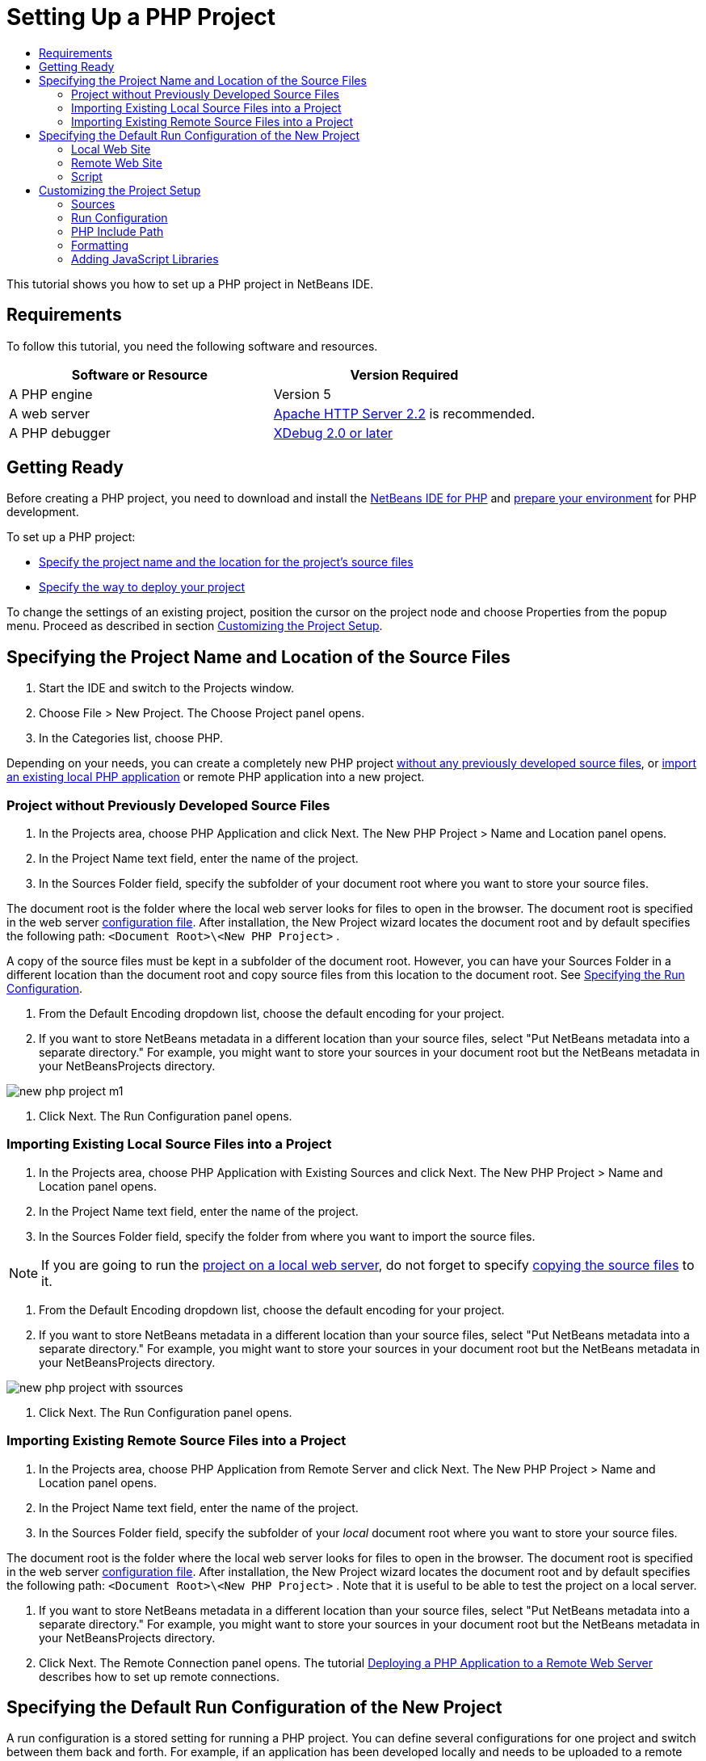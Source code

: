 // 
//     Licensed to the Apache Software Foundation (ASF) under one
//     or more contributor license agreements.  See the NOTICE file
//     distributed with this work for additional information
//     regarding copyright ownership.  The ASF licenses this file
//     to you under the Apache License, Version 2.0 (the
//     "License"); you may not use this file except in compliance
//     with the License.  You may obtain a copy of the License at
// 
//       http://www.apache.org/licenses/LICENSE-2.0
// 
//     Unless required by applicable law or agreed to in writing,
//     software distributed under the License is distributed on an
//     "AS IS" BASIS, WITHOUT WARRANTIES OR CONDITIONS OF ANY
//     KIND, either express or implied.  See the License for the
//     specific language governing permissions and limitations
//     under the License.
//

= Setting Up a PHP Project
:page-layout: tutorial
:jbake-tags: tutorials 
:jbake-status: published
:page-syntax: true
:icons: font
:source-highlighter: pygments
:toc: left
:toc-title:
:description: Setting Up a PHP Project - Apache NetBeans
:keywords: Apache NetBeans, Tutorials, Setting Up a PHP Project
:page-reviewed: 2019-02-02

This tutorial shows you how to set up a PHP project in NetBeans IDE.

== Requirements

To follow this tutorial, you need the following software and resources.

|===
|Software or Resource |Version Required 

|A PHP engine |Version 5 

|A web server |link:http://httpd.apache.org/download.cgi[+Apache HTTP Server 2.2+] is recommended.
 

|A PHP debugger |link:http://www.xdebug.org[+XDebug 2.0 or later+] 
|===


== Getting Ready

Before creating a PHP project, you need to download and install the xref:front::download/index.adoc[NetBeans IDE for PHP] and xref:kb/docs/php.adoc#configuration[+prepare your environment+] for PHP development.

To set up a PHP project:

* <<location,Specify the project name and the location for the project's source files>>
* <<runConfiguration,Specify the way to deploy your project>>

To change the settings of an existing project, position the cursor on the project node and choose Properties from the popup menu. Proceed as described in section <<managingProjectSetup,Customizing the Project Setup>>.


== Specifying the Project Name and Location of the Source Files

1. Start the IDE and switch to the Projects window.
2. Choose File > New Project. The Choose Project panel opens.
3. In the Categories list, choose PHP.

Depending on your needs, you can create a completely new PHP project <<projectNoExistingSources,without any previously developed source files>>, or <<importSources,import an existing local PHP application>> or remote PHP application into a new project.


=== Project without Previously Developed Source Files

1. In the Projects area, choose PHP Application and click Next. The New PHP Project > Name and Location panel opens.
2. In the Project Name text field, enter the name of the project.
3. In the Sources Folder field, specify the subfolder of your document root where you want to store your source files.

The document root is the folder where the local web server looks for files to open in the browser. The document root is specified in the web server xref:kb/docs/php.adoc#configuration[+configuration file+]. After installation, the New Project wizard locates the document root and by default specifies the following path:  ``<Document Root>\<New PHP Project>`` .

A copy of the source files must be kept in a subfolder of the document root. However, you can have your Sources Folder in a different location than the document root and copy source files from this location to the document root. See <<copy-sources,Specifying the Run Configuration>>.


. From the Default Encoding dropdown list, choose the default encoding for your project.
. If you want to store NetBeans metadata in a different location than your source files, select "Put NetBeans metadata into a separate directory." For example, you might want to store your sources in your document root but the NetBeans metadata in your NetBeansProjects directory. 

image::./new-php-project-m1.png[]


. Click Next. The Run Configuration panel opens.


=== Importing Existing Local Source Files into a Project

1. In the Projects area, choose PHP Application with Existing Sources and click Next. The New PHP Project > Name and Location panel opens.
2. In the Project Name text field, enter the name of the project.
3. In the Sources Folder field, specify the folder from where you want to import the source files.

NOTE: If you are going to run the <<localServer,project on a local web server>>, do not forget to specify <<copyFilesFromSourcesFolder,copying the source files>> to it.


. From the Default Encoding dropdown list, choose the default encoding for your project.
. If you want to store NetBeans metadata in a different location than your source files, select "Put NetBeans metadata into a separate directory." For example, you might want to store your sources in your document root but the NetBeans metadata in your NetBeansProjects directory. 

image::./new-php-project-with-ssources.png[]


. Click Next. The Run Configuration panel opens.


=== Importing Existing Remote Source Files into a Project

1. In the Projects area, choose PHP Application from Remote Server and click Next. The New PHP Project > Name and Location panel opens.
2. In the Project Name text field, enter the name of the project.
3. In the Sources Folder field, specify the subfolder of your _local_ document root where you want to store your source files.

The document root is the folder where the local web server looks for files to open in the browser. The document root is specified in the web server xref:kb/docs/php.adoc#configuration[+configuration file+]. After installation, the New Project wizard locates the document root and by default specifies the following path:  ``<Document Root>\<New PHP Project>`` . Note that it is useful to be able to test the project on a local server.


. If you want to store NetBeans metadata in a different location than your source files, select "Put NetBeans metadata into a separate directory." For example, you might want to store your sources in your document root but the NetBeans metadata in your NetBeansProjects directory.
. Click Next. The Remote Connection panel opens. The tutorial xref:./remote-hosting-and-ftp-account.adoc[+Deploying a PHP Application to a Remote Web Server+] describes how to set up remote connections.


== Specifying the Default Run Configuration of the New Project

A run configuration is a stored setting for running a PHP project. You can define several configurations for one project and switch between them back and forth. For example, if an application has been developed locally and needs to be uploaded to a remote production server, you only need to choose another run configuration. Run configurations apply to both running and debugging. Run configurations accommodate the following common use cases:

* Developing PHP web pages on a local machine with a local web server.
* Executing PHP scripts using a local PHP engine. This approach is applied to PHP files that are not intended for outputting HTML. Therefore such scripts can be run without a browser.
* Remote Development. The PHP source code and other application files are uploaded to a remote web server via FTP. This use case is common when the development is shared across multiple people.
* A combination of the above use cases: an application is developed locally and deployed on a remote production server upon completion. During development, PHP scripts are executed if necessary.

When you create a new PHP project, you create the project's default run configuration. To set the default run configuration for your project, choose the relevant option from the Run As dropdown list on the Run Configuration panel. The following options are available:

* <<localServer,Local Web Site>>. To use this run configuration, you need the xref:kb/docs/php.adoc#configuration[+Apache http server installed+] and running.
* xref:./remote-hosting-and-ftp-account.adoc[+Remote Web Site (FTP/SFTP) (Separate tutorial)+]. To use this configuration, you need a xref:./remote-hosting-and-ftp-account.adoc#registerHostingAccount[+hosting account+] on a remote server and an xref:./remote-hosting-and-ftp-account.adoc#createFTPAccount[+FTP account+] on this server.
* <<scriptCommandLine,Script>>. This run configuration does not require that a web server be installed and running. You only need a xref:kb/docs/php.adoc#configuration[+PHP engine+].

The process for creating additional run configurations, or editing the default run configuration, is described in <<runConfiguration,Customizing the Project Setup: Run Configuration>>. It is almost identical to the process for creating the default run configuration, except that you use the Properties dialog of the existing project instead of the new project wizard.


=== Local Web Site

A local web site configuration involves a copy of your PHP source folders in the Web folder of the Apache web server installed on your machine. It is common practice for a project to have both a local and a remote web site configuration. Note that the procedure for setting up the local web site run configuration differs slightly depending on whether you are creating a project from existing sources or without existing sources.

To set up a local web site configuration:

1. From the Run As dropdown list, choose Local Web Site.
2. In the Project URL field, check the automatically generated URL address. Make sure that the Apache HTTP server listens to the default port 80. If not, specify the port number explicitly, in the format  ``localhost:<port number>`` .

image::./run-configuration-local-server-project-with-existing-sources.png[]


. If you are creating the project from existing sources, you can choose which source file to use as the index file.
. To store the project's source files in a different directory than the NetBeans IDE project, select "Copy files from Sources Folder to another location". _If you are creating a project from existing sources, this is a required step, unless the existing sources were already in the web folder of your Apache server._
The field by default specifies the following path: `` <Document Root>\<New PHP Project>`` . Use the Browse button to specify a different path, if necessary.
The document root is the folder where the web server looks for files to open in the browser. The document root is specified in the web server xref:kb/docs/php.adoc#configuration[+configuration file+]. 
The wizard detects the Apache installation type, either a component or within a package, and provides the path to the default location of the  ``htdocs``  folder for the current installation type. Therefore, if you accepted the default settings during the installation of the Apache server or the AMP package, choose the path from the dropdown list.

. Click Finish. The IDE creates your PHP project.


=== Remote Web Site

See the tutorial xref:./remote-hosting-and-ftp-account.adoc[+Deploying a PHP Application to a Remote Web Server+].


=== Script

1. From the Run As dropdown list, choose Script.

image::./project-properties-script.png[]


. To specify the location of the PHP engine, click the Configure button next to the Use Default PHP Interpreter box. The PHP Options dialog opens on the General tab.

image::./run-config-script-options-m1.png[]


. In the PHP 5 Interpreter field, specify the path to the  ``php.exe``  file. Use the Browse or Search... button, if necessary.
. To specify how the script execution results will be shown, select the relevant checkbox in the Open Result In area. The following options are available:

* Output Window. The results of executing a script will appear in the output window in the bottom of the NetBeans IDE window.
* Web Browser. The default browser window will open with the results of executing a script in the form of an HTML file.
* Editor. The results of executing a script will open as an HTML file in the IDE editor window.


. Click OK. The Options dialog box closes and the system returns to the Run Configuration panel. 
. Add any arguments, such as  ``debug=true`` , and any link:http://www.php.net/manual/en/features.commandline.options.php[+PHP command-line options+].


== Customizing the Project Setup

During the project creation, the basic project settings are defined: the project type, location of the project source files, and the default run configuration. To expand the project setup with new settings, customize the project. Position the cursor on the project node and choose Properties from the popup menu. The Project Properties panel opens with a list of settings categories.


=== Sources


On the Sources panel:

1. The Web Root field shows the root folder of your application site. By default, the field shows the Sources folder. To change the web root, click Browse and select another folder.
2. Select the <<location,Copy files from Sources Folder>> to another location, if necessary, and specify the path to the storage folder.
3. Change the encoding, if necessary 

image::./pprop-sources.png[]


. To complete the project customization, click OK.


=== Run Configuration


On the Run Configuration panel, modify the default run configuration and/or define new run configurations, if necessary. 

1. To modify the default settings, <<runConfiguration,update the fields as during the project creation>>.
2. To define a new run configuration, click New next to the Configuration dropdown list. The Create New Configuration dialog box opens.
3. In the Configuration Name field, enter the name of the new run configuration and click OK. You return to the Run Configuration panel.
4. Define the run configuration settings in the same way as you defined the <<runConfiguration,default run configuration>> during the project creation and click OK. The new configuration is added to the Configuration dropdown list.
5. To remove a configuration, select it from the Configuration dropdown list and click Delete. 

image::./pprop-runconfig.png[]


. To complete the project customization, click OK.


=== PHP Include Path


On the Include Path panel, specify the location of the files that you need to use in the project but do not need to locate together with the source files.

1. To add a folder, click Add Folder. The Select Folder(s) dialog box opens.
2. Select the relevant folders and click Open. You return to the PHP Include Path panel. The new folder is added to the list.
3. To navigate through the list, use the buttons Move Up and Move Down.
4. To remove a folder from the list of included folder, select the folder and click Remove.

image::./pprop-include-path.png[]


. To complete the project customization, click OK.


=== Formatting

On the Formatting panel, define the formatting style you want to apply to your source files in the editor. You may define either global or project-specific formatting.

==== To define global IDE formatting:

1. Choose "Use global options".
2. Click Edit Global Options. The IDE Options dialog opens, on the Editor > Formatting tab. 

image::./global-formatting.png[]


. From the Language dropdown list, select the language to which the settings should be applied.
. From the Categories dropdown list, select the format items to which the setting will be applied.
. Set your desired formatting and click OK.
. Click the Help button for detailed information.

==== To define project-specific formatting:

1. Choose "Use project-specific options". The hidden area displays. image:./pprop-formatting.png[]
2. From the Language dropdown list, select All Languages or PHP. In this case, All Languages means PHP and all other languages you have in your PHP project.
3. From the Categories dropdown list, select the format items to which the setting will be applied.
4. Set your desired formatting and click OK.
5. Click the Help button for detailed information.


=== Adding JavaScript Libraries

Built-in JavaScript libraries were removed in NetBeans IDE 6.7 because they were very large and slowed performance and it is easy to add libraries manually. Manually adding JavaScript libraries to your project enables Code Completion and all other JavaScript-related functionality in the IDE for your project.

==== To add JavaScript Libraries to your project:

1. Download the JavaScript libraries you need, or locate them if you already have them.
2. Copy the JavaScript libraries to your PHP project folder, using the IDE or a file explorer.

If your project properties are set so that project sources are copied to another location (see <<sources,Sources>>), the JavaScript libraries are also copied to this location. If your project is deployed on a remote server, the JavaScript libraries are uploaded to that server the next time your project sources are uploaded to the server.

